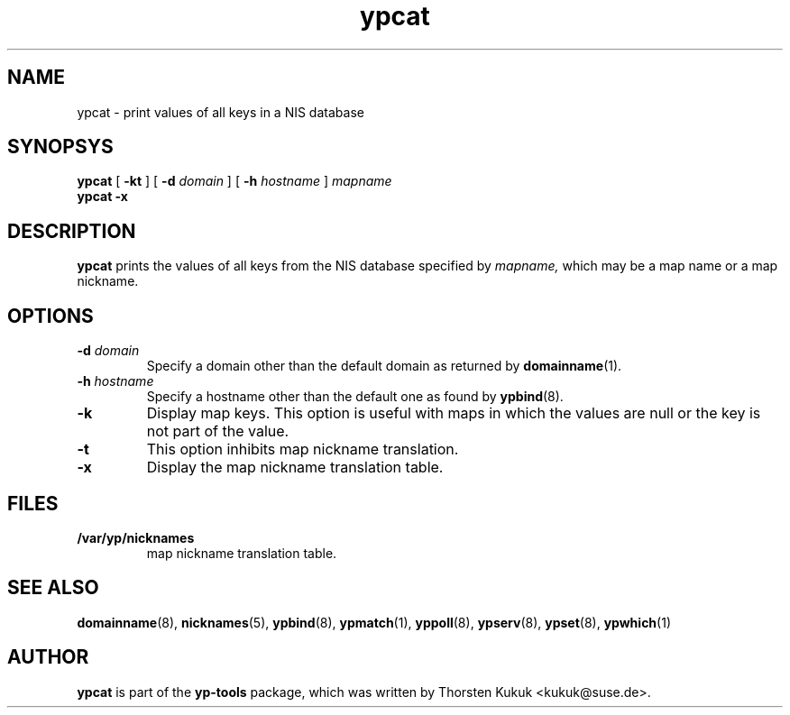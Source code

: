 .\" -*- nroff -*-
.\" Copyright (C) 1998, 1999, 2001 Thorsten Kukuk
.\" This file is part of the yp-tools.
.\" Author: Thorsten Kukuk <kukuk@suse.de>
.\"
.\" This program is free software; you can redistribute it and/or modify
.\" it under the terms of the GNU General Public License version 2 as
.\" published by the Free Software Foundation.
.\"
.\" This program is distributed in the hope that it will be useful,
.\" but WITHOUT ANY WARRANTY; without even the implied warranty of
.\" MERCHANTABILITY or FITNESS FOR A PARTICULAR PURPOSE.  See the
.\" GNU General Public License for more details.
.\"
.\" You should have received a copy of the GNU General Public License
.\" along with this program; if not, write to the Free Software Foundation,
.\" Inc., 59 Temple Place - Suite 330, Boston, MA 02111-1307, USA.
.\"
.TH ypcat 1 "December 2001" "YP Tools 2.9"
.SH NAME
ypcat - print values of all keys in a NIS database
.SH SYNOPSYS
.B ypcat
[
.BR \-kt
]
[
.BI \-d " domain"
]
[
.BI \-h " hostname"
]
.I mapname
.br
.B ypcat
.B \-x
.LP
.SH DESCRIPTION
.B ypcat
prints the values of all keys from the NIS database specified by
.IR mapname,
which may be a map name or a map nickname.
.SH OPTIONS
.TP
.BI \-d " domain"
Specify a domain other than the default domain as returned by
.BR domainname (1).
.TP
.BI \-h " hostname"
Specify a hostname other than the default one as found by
.BR ypbind (8).
.TP
.B \-k
Display map keys. This option is useful with maps in which the
values are null or the key is not part of the value.
.TP
.B \-t
This option inhibits map nickname translation.
.TP
.B \-x
Display the map nickname translation table.
.SH FILES
.TP
.B /var/yp/nicknames
map nickname translation table.
.SH "SEE ALSO"
.BR domainname (8),
.BR nicknames (5),
.BR ypbind (8),
.BR ypmatch (1),
.BR yppoll (8),
.BR ypserv (8),
.BR ypset (8),
.BR ypwhich (1)
.LP
.SH AUTHOR
.B ypcat
is part of the
.B yp-tools
package, which was written by Thorsten Kukuk <kukuk@suse.de>.
